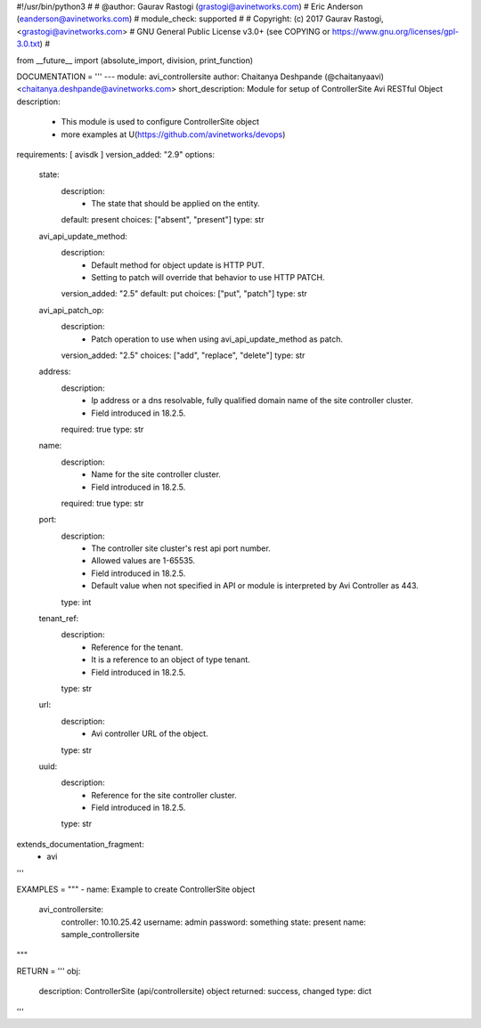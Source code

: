 #!/usr/bin/python3
#
# @author: Gaurav Rastogi (grastogi@avinetworks.com)
#          Eric Anderson (eanderson@avinetworks.com)
# module_check: supported
#
# Copyright: (c) 2017 Gaurav Rastogi, <grastogi@avinetworks.com>
# GNU General Public License v3.0+ (see COPYING or https://www.gnu.org/licenses/gpl-3.0.txt)
#


from __future__ import (absolute_import, division, print_function)


DOCUMENTATION = '''
---
module: avi_controllersite
author: Chaitanya Deshpande (@chaitanyaavi) <chaitanya.deshpande@avinetworks.com>
short_description: Module for setup of ControllerSite Avi RESTful Object
description:
    - This module is used to configure ControllerSite object
    - more examples at U(https://github.com/avinetworks/devops)
requirements: [ avisdk ]
version_added: "2.9"
options:
    state:
        description:
            - The state that should be applied on the entity.
        default: present
        choices: ["absent", "present"]
        type: str
    avi_api_update_method:
        description:
            - Default method for object update is HTTP PUT.
            - Setting to patch will override that behavior to use HTTP PATCH.
        version_added: "2.5"
        default: put
        choices: ["put", "patch"]
        type: str
    avi_api_patch_op:
        description:
            - Patch operation to use when using avi_api_update_method as patch.
        version_added: "2.5"
        choices: ["add", "replace", "delete"]
        type: str
    address:
        description:
            - Ip address or a dns resolvable, fully qualified domain name of the site controller cluster.
            - Field introduced in 18.2.5.
        required: true
        type: str
    name:
        description:
            - Name for the site controller cluster.
            - Field introduced in 18.2.5.
        required: true
        type: str
    port:
        description:
            - The controller site cluster's rest api port number.
            - Allowed values are 1-65535.
            - Field introduced in 18.2.5.
            - Default value when not specified in API or module is interpreted by Avi Controller as 443.
        type: int
    tenant_ref:
        description:
            - Reference for the tenant.
            - It is a reference to an object of type tenant.
            - Field introduced in 18.2.5.
        type: str
    url:
        description:
            - Avi controller URL of the object.
        type: str
    uuid:
        description:
            - Reference for the site controller cluster.
            - Field introduced in 18.2.5.
        type: str
extends_documentation_fragment:
    - avi
'''

EXAMPLES = """
- name: Example to create ControllerSite object
  avi_controllersite:
    controller: 10.10.25.42
    username: admin
    password: something
    state: present
    name: sample_controllersite
"""

RETURN = '''
obj:
    description: ControllerSite (api/controllersite) object
    returned: success, changed
    type: dict
'''


